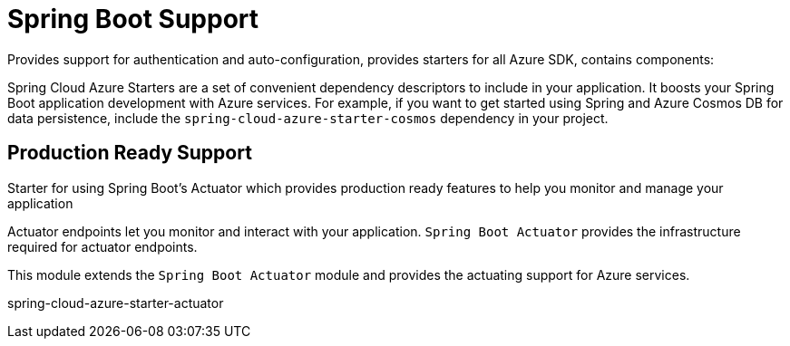 = Spring Boot Support

Provides support for authentication and auto-configuration, provides starters for all Azure SDK, contains components:

Spring Cloud Azure Starters are a set of convenient dependency descriptors to include in your application. It boosts your Spring Boot application development with Azure services. For example, if you want to get started using Spring and Azure Cosmos DB for data persistence, include the `spring-cloud-azure-starter-cosmos` dependency in your project.

== Production Ready Support

Starter for using Spring Boot’s Actuator which provides production ready features to help you monitor and manage your application

Actuator endpoints let you monitor and interact with your application. `Spring Boot Actuator` provides the infrastructure required for actuator endpoints.

This module extends the `Spring Boot Actuator` module and provides the actuating support for Azure services.

// add actuator starter

spring-cloud-azure-starter-actuator